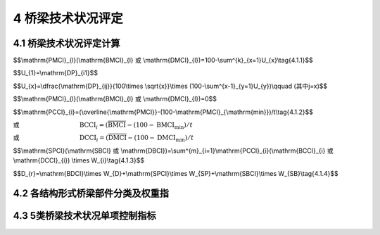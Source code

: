 4 桥梁技术状况评定
===================

.. raw:: html

  <h2 id="test111">4 桥梁技术状况评定</h2>

4.1 桥梁技术状况评定计算
-----------------------------------
.. raw:: html

 <p style="text-align:justify"><a href="#id4.1.1"> 4.1.1</a> <span id="id4.1.1"> 桥梁构件的技术状况评分，按式(4.1.1)计算。</span></p>


$$\\mathrm{PMCI}_{l}(\\mathrm{BMCI}_{l} 或 \\mathrm{DMCI}_{l})=100-\\sum^{k}_{x=1}U_{x}\\tag{4.1.1}$$

.. raw:: html

 <p style="text-align:justify;text-indent:2em;">当 x=1 时</p>

$$U_{1}=\\mathrm{DP}_{i1}$$

.. raw:: html

 <p style="text-align:justify;text-indent:2em;">当 x≥2 时</p>

$$U_{x}=\\dfrac{\\mathrm{DP}_{ij}}{100\\times \\sqrt{x}}\\times (100-\\sum^{x-1}_{y=1}U_{y})\\qquad (其中j=x)$$

.. raw:: html

 <p style="text-align:justify;text-indent:2em;font-family:times new roman">当 DP<sub><i>ij</i></sub>=100 时</p>


$$\\mathrm{PMCI}_{l}(\\mathrm{BMCI}_{l} 或 \\mathrm{DMCI}_{l})=0$$

.. raw:: html

 <table border="0" style="font-family:times new roman" id="gongshi">
 <tr>
 <td width="40px" align='right' id="eqzs" >式中:</td>
 <td width="60px" align='right'  id="eqzs" >PMCI<sub><i>l</i></sub></td>
  <td width="40px" align='center' id="eqzs">——</td>
 <td  id="eqzs" align='left'> 上部结构第<i>i</i>类部件l构件的得分，值域为0~100分；</td>
 </tr>
 <tr>
 <td id="eqzs"> </td>
 <td id="eqzs" align='right'>BMCI<sub><i>l</i></sub></td>
 <td id="eqzs">——</td>
 <td id="eqzs">下部结构第<i>i</i>类部件l构件的得分，值域为0~100分；</td>
  </tr>
 <tr>
 <td id="eqzs"> </td>
 <td id="eqzs" align='right'>DMCI<sub><i>l</i></sub></td>
 <td id="eqzs">——</td>
 <td id="eqzs"> 桥面系第<i>i</i>类部件l构件的得分，值域为0~100分；</td>
 </tr>
 <tr>
 <td id="eqzs"> </td>
 <td id="eqzs" align='right'><i>k</i></td>
 <td id="eqzs">——</td>
 <td id="eqzs">第<i>i</i>类部件l构件出现扣分的指标的种类数；</td>
 </tr>
  <tr>
 <td id="eqzs"> </td>
 <td id="eqzs" align='right'><i>U、x、y</i></td>
 <td id="eqzs">——</td>
 <td id="eqzs">引入的变量；</td>
 </tr>
  <tr>
 <td id="eqzs"> </td>
 <td id="eqzs" align='right'><i>i</i></td>
 <td id="eqzs">——</td>
 <td id="eqzs">部件类别，例如<i>i</i>表示上部承重构件、支座、桥墩等；</td>
 </tr>
  <tr>
 <td id="eqzs"> </td>
 <td id="eqzs" align='right'><i>j</i></td>
 <td id="eqzs">——</td>
 <td id="eqzs">第<i>i</i>类部件l构件的第<i>j</i>类检测指标；</td>
 </tr>
  <tr>
 <td id="eqzs"> </td>
 <td id="eqzs" align='right'>DP<sub><i>ij</i></sub></td>
 <td id="eqzs">——</td>
 <td id="eqzs">第<i>i</i>类部件l构件的第<i>j</i>类检测指标的扣分值，根据构件各种检测指标扣分制进行计算，扣分值按<a href="#B4.1.1">表4.1.1</a>规定取值。</td>
 </tr>
 </table>
 <p> </p>

 <style>
     #biaoge {
         border: 2px solid black;
         border-collapse: collapse;
         margin-bottom:1px;
        
      }
      th, td {
         padding-top: 5px;
         padding-bottom:5px;
         padding-left:5px;
         padding-right:5px;
         border: 1px solid black;
         vertical-align: middle;
      }
      #eqzs {
         border: 0px;
         vertical-align: top;
      }
      #dhbg {
        vertical-align: middle;
      }
     </style>

		<table id="biaoge" style="font-family:times new roman">

         <caption style="caption-side:top;text-align: center;color:black" ><b style="text-align:center"> <div id="B4.1.1">表4.1.1 构件各检测指标扣分值</b></caption>	
              
		    <tr>
		      <td  align="center" width=300px rowspan="2" id="dhbg">检测指标所能达<br>到的最高等级类别</td>
		      <td  align="center"  colspan="5">指标类别</td>
				  <!-- <td></td> -->
          <!-- <td></td> -->
          <!-- <td></td> -->
          <!-- <td></td> -->
		    </tr>
  		    <tr>
		     <!-- <td></td> -->
		      <td align="center" width=160px>1类</td>
				  <td align="center" width=160px>2类</td>
          <td align="center" width=160px>3类</td>
          <td align="center" width=160px>4类</td>
          <td align="center" width=160px>5类</td>  
		    </tr>
  		    <tr>
		      <td align="center" >3类</td>
		      <td align="center" >0</td>
				  <td align="center" >20</td>
          <td align="center" >35</td>
          <td align="center" >—</td>
          <td align="center" >—</td>  
		    </tr>  
  		    <tr>
		      <td align="center" >4类</td>
		      <td align="center" >0</td>
				  <td align="center" >25</td>
          <td align="center" >40</td>
          <td align="center" >50</td>
          <td align="center" >—</td>  
		    </tr>
  		    <tr>
		      <td align="center" >5类</td>
		      <td align="center" >0</td>
				  <td align="center" >35</td>
          <td align="center" >45</td>
          <td align="center" >60</td>
          <td align="center" >100</td>  
		    </tr>                		
 		</table>       
   <p></p>

 <p style="text-align:justify"><a href="#id4.1.1"> 4.1.1</a> <span id="id4.1.1"> 桥梁部件的技术状况评分，按式(4.1.2)计算。</span></p>

$$\\mathrm{PCCI}_{i}=(\\overline{\\mathrm{PMCI}}-(100-\\mathrm{PMCI}_{\\mathrm{min}})/t\\tag{4.1.2}$$

或 :math:`\qquad\qquad\qquad\qquad\quad\ \,\mathrm{BCCI}_{i}=(\overline{\mathrm{BMCI}}-(100-\mathrm{BMCI}_{\mathrm{min}})/t`

或 :math:`\qquad\qquad\qquad\qquad\quad\ \,\mathrm{DCCI}_{i}=(\overline{\mathrm{DMCI}}-(100-\mathrm{DMCI}_{\mathrm{min}})/t`

.. raw:: html

  <table border="0" style="font-family:times new roman" id="gongshi">
 <tr>
 <td width="50px" align='right' id="eqzs" >式中:</td>
 <td width="60px" align='right'  id="eqzs" >PCCI<sub><i>i</i></sub></td>
  <td width="40px" align='center' id="eqzs">——</td>
 <td  id="eqzs" align='left'> 上部结构第<i>i</i>类部件的得分，值域为0~100分；当上部结构中的主要部件某一构件评分值PMCI<sub>t</sub>在[0,60)区间时，其相应的部件评分值PCCI<sub>i</sub>=PMCI<sub>l</sub></td>
 </tr>
 <tr>
 <td id="eqzs"> </td>
 <td id="eqzs" align='right'style="text-decoration:overline">PMCI</td>
 <td id="eqzs">——</td>
 <td id="eqzs">上部结构第<i>i</i>类部件各构件的得分平均值，值域为0~100分；</td>
  </tr>
 <tr>
 <td id="eqzs"> </td>
 <td id="eqzs" align='right'>BCCI<sub><i>i</i></sub></td>
 <td id="eqzs">——</td>
 <td id="eqzs"> 下部结构第<i>i</i>类部件的得分，值域为0~100分；当下部结构中的主要部件某一构件评分值BMCI<sub>t</sub>在[0,60)区间时，其相应的部件评分值BCCI<sub>i</sub>=BMCI<sub>l</sub></td>
 </tr>
 <tr>
 <td id="eqzs"> </td>
 <td id="eqzs" align='right' style="text-decoration:overline">BMCI</td>
 <td id="eqzs">——</td>
 <td id="eqzs">下部结构第<i>i</i>类部件各构件的得分平均值，值域为0~100分；</td>
 </tr>
  <tr>
 <td id="eqzs"> </td>
 <td id="eqzs" align='right'>DCCI<sub><i>i</i></sub></td>
 <td id="eqzs">——</td>
 <td id="eqzs">桥面系第<i>i</i>类部件的得分，值域为0~100分；</td>
 </tr>
  <tr>
 <td id="eqzs"> </td>
 <td id="eqzs" align='right'style="text-decoration:overline">DMCI</td>
 <td id="eqzs">——</td>
 <td id="eqzs">桥面系第<i>i</i>类部件各构件的得分平均值，值域为0~100分；</td>
 </tr>
  <tr>
 <td id="eqzs"> </td>
 <td id="eqzs" align='right'>PCCI<sub>min</sub></td>
 <td id="eqzs">——</td>
 <td id="eqzs">上部结构第<i>i</i>类部件中分值最低的构件得分值；</td>
 </tr>
  <tr>
 <td id="eqzs"> </td>
 <td id="eqzs" align='right'>BCCI<sub>min</sub></td>
 <td id="eqzs">——</td>
 <td id="eqzs">下部结构第<i>i</i>类部件中分值最低的构件得分值；</td>
 </tr>
  <tr>
 <td id="eqzs"> </td>
 <td id="eqzs" align='right'>DCCI<sub>min</sub></td>
 <td id="eqzs">——</td>
 <td id="eqzs">桥面系第<i>i</i>类部件分值最低的构件得分值；</td>
 </tr>
  <tr>
 <td id="eqzs"> </td>
 <td id="eqzs" align='right'><i>t</i></td>
 <td id="eqzs">——</td>
 <td id="eqzs">随构件的数量而变的系数，见<a href="#B4.1.2">表4.1.2</a>。</td>
 </tr>
 </table>
 <p> </p>

 <table id="biaoge" style="font-family:times new roman">

         <caption style="caption-side:top;text-align: center;color:black" ><b style="text-align:center"> <div id="B4.1.2">表4.1.2 <i>t</i> 值</b></caption>	
              
		    <tr>
		      <td  align="center" width=225px ><i>n</i>（构件数）</td>
		      <td  align="center" width=225px ><i>t</i></td>
		      <td  align="center" width=225px ><i>n</i>（构件数）</td>
		      <td  align="center" width=225px ><i>t</i></td>
		    </tr>
  		  <tr  align="center" >
		      <td >1</td>
		      <td>∞</td>
				  <td>20</td>
          <td>6.6</td>
  	    </tr> 
        <tr  align="center" >
		     <td>2</td>
		     <td>10</td>
				 <td>21</td>
         <td>6.48</td>
  	    </tr> 
        <tr  align="center" >
		     <td>3</td>
		     <td>9.7</td>
				 <td>22</td>
         <td>6.36</td>
  	    </tr>
        <tr  align="center" >
		     <td>4</td>
		     <td>9.5</td>
				 <td>23</td>
         <td>6.24</td>
  	    </tr>
        <tr  align="center" >
		     <td>5</td>
		     <td>9.2</td>
				 <td>24</td>
         <td>6.12</td>
  	    </tr>
        <tr  align="center" >
		     <td>6</td>
		     <td>8.9</td>
				 <td>25</td>
         <td>6.00</td>
  	    </tr>
        <tr  align="center" >
		     <td>7</td>
		     <td>8.7</td>
				 <td>26</td>
         <td>5.88</td>
  	    </tr> 
  		  <tr  align="center" >
		      <td>8</td>
		      <td>8.5</td>
				  <td>27</td>
          <td>.76</td>
  	    </tr> 
        <tr  align="center" >
		     <td>9</td>
		     <td>8.3</td>
				 <td>28</td>
         <td>5.64</td>
  	    </tr> 
        <tr  align="center" >
		     <td>10</td>
		     <td>8.1</td>
				 <td>29</td>
         <td>5.52</td>
  	    </tr>
        <tr  align="center" >
		     <td>11</td>
		     <td>7.9</td>
				 <td>30</td>
         <td>5.40</td>
  	    </tr>
        <tr  align="center" >
		     <td>12</td>
		     <td>7.7</td>
				 <td>40</td>
         <td>4.90</td>
  	    </tr>
        <tr  align="center" >
		     <td>13</td>
		     <td>7.5</td>
				 <td>50</td>
         <td>4.40</td>
  	    </tr>
        <tr  align="center" >
		     <td>14</td>
		     <td>7.3</td>
				 <td>60</td>
         <td>4.00</td>
  	    </tr> 
         <tr  align="center" >
		     <td>15</td>
		     <td>7.2</td>
				 <td>70</td>
         <td>3.60</td>
  	    </tr>
        <tr  align="center" >
		     <td>16</td>
		     <td>7.08</td>
				 <td>80</td>
         <td>3.2</td>
  	    </tr>
        <tr  align="center" >
		     <td>17</td>
		     <td>6.96</td>
				 <td>90</td>
         <td>2.80</td>
  	    </tr>
        <tr  align="center" >
		     <td>18</td>
		     <td>6.84</td>
				 <td>100</td>
         <td>2.50</td>
  	    </tr>
        <tr  align="center" >
		     <td>19</td>
		     <td>6.72</td>
				 <td>≥200</td>
         <td>2.30</td>
  	    </tr>                                                                    		
 		</table>       
   <p style="text-indent:2em;" ><font size="2">注：1.<i>n</i> 为第 <i>i</i> 类部件的构件总数。<br>
  &emsp;&emsp; &emsp;&emsp; &emsp;&nbsp;2.表中未列出的 <i>t</i> 值采用内插法计算。</font></p>

 <p style="text-align:justify"><a href="#id4.1.3"> 4.1.3</a> <span id="id4.1.3"> 桥梁上部结构、下部结构、桥面系的技术状况评分，按式(4.1.3)计算。</span></p>

$$\\mathrm{SPCI}(\\mathrm{SBCI} 或 \\mathrm{DBCI})=\\sum^{m}_{i=1}\\mathrm{PCCI}_{i}(\\mathrm{BCCI}_{i} 或 \\mathrm{DCCI}_{i}) \\times W_{i}\\tag{4.1.3}$$
 
.. raw:: html

  <table border="0" style="font-family:times new roman" id="gongshi">
 <tr>
 <td width="50px" align='right' id="eqzs" >式中:</td>
 <td width="60px" align='right'  id="eqzs" >SPCI</td>
  <td width="40px" align='center' id="eqzs">——</td>
 <td  id="eqzs" align='left'>桥梁上部结构技术状况评分，值域为0~100分；</td>
 </tr>
 <tr>
 <td id="eqzs"> </td>
 <td id="eqzs" align='right'>SBCI</td>
 <td id="eqzs">——</td>
 <td id="eqzs">桥梁下部结构技术状况评分，值域为0~100分；</td>
  </tr>
 <tr>
 <td id="eqzs"> </td>
 <td id="eqzs" align='right'>BDCI</td>
 <td id="eqzs">——</td>
 <td id="eqzs">桥面系技术状况评分，值域为0~100分；</td>
  </tr>
 <tr>
 <td id="eqzs"> </td>
 <td id="eqzs" align='right'><i>m</i></td>
 <td id="eqzs">——</td>
 <td id="eqzs">上部结构（下部结构或桥面系）的部件种类数；</td>
  </tr>
 <tr>
 <td id="eqzs"> </td>
 <td id="eqzs" align='right'><i>W</i><sub>i</sub></td>
 <td id="eqzs">——</td>
 <td id="eqzs">第<i>i</i>类部件的权重，按<a href="#B4.2.1">表4.2.1、<a href="#B4.2.2-1">表4.2.2-1 ~ <a href="#B4.2.2-3">表4.2.2-3、<a href="#B4.2.3">表4.2.3、<a href="#B4.2.4">表4.2.4</a>规定取值；对于桥梁中未设置的部件，应根据此部件的隶属关系，将其权重值分配给各既有部件，分配原则按照各既有部件权重在全部既有部件权重中所占比例进行分配。</td>
  </tr>     
 </table>   
 
 <p style="text-align:justify"><a href="#id4.1.4"> 4.1.4</a> <span id="id4.1.4"> 桥梁总体的技术状况评分，按式(4.1.4)计算。</span></p>

$$D_{r}=\\mathrm{BDCI}\\times W_{D}+\\mathrm{SPCI}\\times W_{SP}+\\mathrm{SBCI}\\times W_{SB}\\tag{4.1.4}$$
 
.. raw:: html

  <table border="0" style="font-family:times new roman" id="gongshi">
 <tr>
 <td width="50px" align='right' id="eqzs" >式中:</td>
 <td width="40px" align='right'  id="eqzs" ><i>D</i><sub>r</sub></td>
  <td width="40px" align='center' id="eqzs">——</td>
 <td  id="eqzs" align='left'> 桥梁总体技术状况评分，值域为0~100分；</td>
 </tr>
 <tr>
 <td id="eqzs"> </td>
 <td id="eqzs" align='right'><i>W</i><sub>D</sub></td>
 <td id="eqzs">——</td>
 <td id="eqzs">桥面系在全桥中的权重，按<a href="#B4.2.5">表4.2.5</a>规定取值；</td>
  </tr>
 <tr>
 <td id="eqzs"> </td>
 <td id="eqzs" align='right'<i>W</i><sub>SP</sub></td>
 <td id="eqzs">——</td>
 <td id="eqzs">上部结构在全桥中的权重，按<a href="#B4.2.5">表4.2.5</a>规定取值；</td>
  </tr>
 <tr>
 <td id="eqzs"> </td>
 <td id="eqzs" align='right'><i>W</i><sub>SB</sub></td>
 <td id="eqzs">——</td>
 <td id="eqzs">下部结构在全桥中的权重，按<a href="#B4.2.5">表4.2.5</a>规定取值；</td>
  </tr>    
 </table>  
 <p></p>
 <p style="text-align:justify"><a href="#id4.1.5"> 4.1.5</a> <span id="id4.1.5"> 桥梁技术状况分类界限宜按<a href="#B4.1.5">表4.1.5 </a>规定执行。</span></p>
 
 		<table id="biaoge" style="font-family:times new roman">

         <caption style="caption-side:top;text-align: center;color:black" ><b style="text-align:center"> <div id="B4.1.5">表4.1.5 桥梁技术状况分类界限表</b></caption>	
              
		    <tr>
		      <td  align="center" width=300px rowspan="2" id="dhbg">技术状况评分</td>
		      <td  align="center"  colspan="5">技术状况等级<i>D</i><sub>j</sub></td>
				  <!-- <td></td> -->
          <!-- <td></td> -->
          <!-- <td></td> -->
          <!-- <td></td> -->
		    </tr>
  		    <tr>
		      <!-- <td></td> -->
		      <td align="center" width=160px>1类</td>
				  <td align="center" width=160px>2类</td>
          <td align="center" width=160px>3类</td>
          <td align="center" width=160px>4类</td>
          <td align="center" width=160px>5类</td>  
		    </tr>
  		    <tr>
		       <td align="center" width=160px><i>D</i><sub>r</sub><br>(SPCI、SBCI、BDCI)</td>
		      <td align="center" >[95,100]</td>
				  <td align="center" >[80,95)</td>
          <td align="center" >[60,80)</td>
          <td align="center" >[40,60)</td>
          <td align="center" >[0,40)</td>  
		    </tr>  
 		</table>       
   <p></p>
 
 <p style="text-align:justify"><a href="#id4.1.6"> 4.1.6</a> <span id="id4.1.6"> 在桥梁技术状况评定时，当满足4.3节中规定的任一情况时，桥梁中技术技术状况应评为5类。</span></p>
 <p style="text-align:justify"><a href="#id4.1.7"> 4.1.7</a> <span id="id4.1.7"> 当上部结构和下部结构技术状况等级为3类、桥面系技术状况等级为4类，且桥梁总体技术状况评分为40≤<i>D</i><sub>r</sub> < 60时，桥梁总体技术状况等级应评定为3类。</span></p>
 <p style="text-align:justify"><a href="#id4.1.8"> 4.1.8</a> <span id="id4.1.8"> 全桥总体技术状况等级评定时，当主要部件评分达到4类或5类且影响桥梁安全时，可按照桥梁主要部件最差的缺损状况评定。</span></p>

4.2 各结构形式桥梁部件分类及权重指
------------------------------------------
.. raw:: html

 <p style="text-align:justify"><a href="#id4.2.1"> 4.2.1</a> <span id="id4.2.1"> 梁式桥各部件权重值宜按<a href="#B4.2.1">表4.2.1</a>的规定取值。</span></p>
 
   <table id="biaoge" style="font-family:times new roman">

         <caption style="caption-side:top;text-align: center;color:black" ><b style="text-align:center"> <div id="B4.2.1">表4.2.1 梁式桥各部件权重值</b></caption>	
              
		    <tr>
		      <td  align="center" width=150px >部位</td>
		      <td  align="center" width=150px >类别<i>i</i></td>
				  <td  align="center" width=400px >评价部位</td>
          <td  align="center" width=200px >权重</td>
		    </tr>
  		  <tr>
		      <td align="center" rowspan="3">上部结构</td>
				  <td align="center" width=160px>1</td>
          <td align="center" width=160px>上部承重构件（主梁、挂梁）</td>
          <td align="center" width=160px>0.70</td>
		    </tr>
  		  <tr>
		      <!-- <td></td> -->
				  <td align="center" width=160px>2</td>
          <td align="center" width=160px>上部一般构件（湿接缝、横隔板等）</td>
          <td align="center" width=160px>0.18</td>
		    </tr>
        <tr>
		      <!-- <td></td> -->
				  <td align="center" width=160px>3</td>
          <td align="center" width=160px>支座</td>
          <td align="center" width=160px>0.12</td>
		    </tr>
        <tr>
		      <td align="center" rowspan="7">下部结构</td>
				  <td align="center" width=160px>4</td>
          <td align="center" width=160px>翼墙、耳墙</td>
          <td align="center" width=160px>0.02</td>
		    </tr>
  		  <tr>
		      <!-- <td></td> -->
				  <td align="center" width=160px>5</td>
          <td align="center" width=160px>锥坡、护坡</td>
          <td align="center" width=160px>0.01</td>
		    </tr>
        <tr>
		      <!-- <td></td> -->
				  <td align="center" width=160px>6</td>
          <td align="center" width=160px>桥墩</td>
          <td align="center" width=160px>0.30</td>
		    </tr>
        <tr>
		      <!-- <td></td> -->
				  <td align="center" width=160px>7</td>
          <td align="center" width=160px>桥台</td>
          <td align="center" width=160px>0.30</td>
		    </tr>
       		  <tr>
		      <!-- <td></td> -->
				  <td align="center" width=160px>8</td>
          <td align="center" width=160px>墩台基础</td>
          <td align="center" width=160px>0.28</td>
		    </tr>
        <tr>
		      <!-- <td></td> -->
				  <td align="center" width=160px>9</td>
          <td align="center" width=160px>河床</td>
          <td align="center" width=160px>0.07</td>
		    </tr>
       	<tr>
		      <!-- <td></td> -->
				  <td align="center" width=160px>10</td>
          <td align="center" width=160px>调治构造物</td>
          <td align="center" width=160px>0.20</td>
		    </tr>  
        <tr>
		      <td align="center" rowspan="6">桥面系</td>
				  <td align="center" width=160px>11</td>
          <td align="center" width=160px>桥面铺装</td>
          <td align="center" width=160px>0.40</td>
		    </tr>
  		  <tr>
		      <!-- <td></td> -->
				  <td align="center" width=160px>12</td>
          <td align="center" width=160px>伸缩缝装置</td>
          <td align="center" width=160px>0.25</td>
		    </tr>
        <tr>
		      <!-- <td></td> -->
				  <td align="center" width=160px>13</td>
          <td align="center" width=160px>人行道</td>
          <td align="center" width=160px>0.10</td>
		    </tr>
        <tr>
		      <!-- <td></td> -->
				  <td align="center" width=160px>14</td>
          <td align="center" width=160px>栏杆、护栏</td>
          <td align="center" width=160px>0.10</td>
		    </tr>
       		  <tr>
		      <!-- <td></td> -->
				  <td align="center" width=160px>15</td>
          <td align="center" width=160px>排水系统</td>
          <td align="center" width=160px>0.10</td>
		    </tr>
        <tr>
		      <!-- <td></td> -->
				  <td align="center" width=160px>16</td>
          <td align="center" width=160px>照明、标志</td>
          <td align="center" width=160px>0.05</td>
		    </tr>          
 		</table>       
   <p></p>
 
 
 <p style="text-align:justify"><a href="#id4.2.2"> 4.2.2</a> <span id="id4.2.2"> 拱式桥各部件权重值宜按<a href="#B4.2.2-1">表4.2.2-1 ~ <a href="#B4.2.2-3">表4.2.2-3</a>的规定取值。</span></p>

  <table id="biaoge" style="font-family:times new roman">

         <caption style="caption-side:top;text-align: center;color:black" ><b style="text-align:center"> <div id="B4.2.2-1">表4.2.2-1 板拱桥、肋拱桥、箱形拱桥、双曲拱桥各部件权重值</b></caption>	
              
		    <tr>
		      <td  align="center" width=150px >部位</td>
		      <td  align="center" width=150px >类别<i>i</i></td>
				  <td  align="center" width=400px >评价部位</td>
          <td  align="center" width=200px >权重</td>
		    </tr>
  		  <tr>
		      <td align="center" rowspan="3">上部结构</td>
				  <td align="center" width=160px>1</td>
          <td align="center" width=160px>主拱圈</td>
          <td align="center" width=160px>0.70</td>
		    </tr>
  		  <tr>
		      <!-- <td></td> -->
				  <td align="center" width=160px>2</td>
          <td align="center" width=160px>拱上结构</td>
          <td align="center" width=160px>0.20</td>
		    </tr>
        <tr>
		      <!-- <td></td> -->
				  <td align="center" width=160px>3</td>
          <td align="center" width=160px>桥面板</td>
          <td align="center" width=160px>0.10</td>
		    </tr>
        <tr>
		      <td align="center" rowspan="7">下部结构</td>
				  <td align="center" width=160px>4</td>
          <td align="center" width=160px>翼墙、耳墙</td>
          <td align="center" width=160px>0.02</td>
		    </tr>
  		  <tr>
		      <!-- <td></td> -->
				  <td align="center" width=160px>5</td>
          <td align="center" width=160px>锥坡、护坡</td>
          <td align="center" width=160px>0.01</td>
		    </tr>
        <tr>
		      <!-- <td></td> -->
				  <td align="center" width=160px>6</td>
          <td align="center" width=160px>桥墩</td>
          <td align="center" width=160px>0.30</td>
		    </tr>
        <tr>
		      <!-- <td></td> -->
				  <td align="center" width=160px>7</td>
          <td align="center" width=160px>桥台</td>
          <td align="center" width=160px>0.30</td>
		    </tr>
       		  <tr>
		      <!-- <td></td> -->
				  <td align="center" width=160px>8</td>
          <td align="center" width=160px>墩台基础</td>
          <td align="center" width=160px>0.28</td>
		    </tr>
        <tr>
		      <!-- <td></td> -->
				  <td align="center" width=160px>9</td>
          <td align="center" width=160px>河床</td>
          <td align="center" width=160px>0.07</td>
		    </tr>
       	<tr>
		      <!-- <td></td> -->
				  <td align="center" width=160px>10</td>
          <td align="center" width=160px>调治构造物</td>
          <td align="center" width=160px>0.02</td>
		    </tr>  
        <tr>
		      <td align="center" rowspan="6">桥面系</td>
				  <td align="center" width=160px>11</td>
          <td align="center" width=160px>桥面铺装</td>
          <td align="center" width=160px>0.40</td>
		    </tr>
  		  <tr>
		      <!-- <td></td> -->
				  <td align="center" width=160px>12</td>
          <td align="center" width=160px>伸缩缝装置</td>
          <td align="center" width=160px>0.25</td>
		    </tr>
        <tr>
		      <!-- <td></td> -->
				  <td align="center" width=160px>13</td>
          <td align="center" width=160px>人行道</td>
          <td align="center" width=160px>0.10</td>
		    </tr>
        <tr>
		      <!-- <td></td> -->
				  <td align="center" width=160px>14</td>
          <td align="center" width=160px>栏杆、护栏</td>
          <td align="center" width=160px>0.10</td>
		    </tr>
       		  <tr>
		      <!-- <td></td> -->
				  <td align="center" width=160px>15</td>
          <td align="center" width=160px>排水系统</td>
          <td align="center" width=160px>0.10</td>
		    </tr>
        <tr>
		      <!-- <td></td> -->
				  <td align="center" width=160px>16</td>
          <td align="center" width=160px>照明、标志</td>
          <td align="center" width=160px>0.05</td>
		    </tr>          
 		</table>       
   <p></p>

     <table id="biaoge" style="font-family:times new roman">

         <caption style="caption-side:top;text-align: center;color:black" ><b style="text-align:center"> <div id="B4.2.2-2">表4.2.2-2 刚架拱桥、桁架拱桥各部件权重值</b></caption>	
              
		    <tr>
		      <td  align="center" width=150px >部位</td>
		      <td  align="center" width=150px >类别<i>i</i></td>
				  <td  align="center" width=400px >评价部位</td>
          <td  align="center" width=200px >权重</td>
		    </tr>
  		  <tr>
		      <td align="center" rowspan="3">上部结构</td>
				  <td align="center" width=160px>1</td>
          <td align="center" width=160px>刚架拱片（桁架拱片）</td>
          <td align="center" width=160px>0.50</td>
		    </tr>
  		  <tr>
		      <!-- <td></td> -->
				  <td align="center" width=160px>2</td>
          <td align="center" width=160px>横向联结线</td>
          <td align="center" width=160px>0.0.25/td>
		    </tr>
        <tr>
		      <!-- <td></td> -->
				  <td align="center" width=160px>3</td>
          <td align="center" width=160px>桥面板</td>
          <td align="center" width=160px>0.25</td>
		    </tr>
        <tr>
		      <td align="center" rowspan="7">下部结构</td>
				  <td align="center" width=160px>4</td>
          <td align="center" width=160px>翼墙、耳墙</td>
          <td align="center" width=160px>0.0.02</td>
		    </tr>
  		  <tr>
		      <!-- <td></td> -->
				  <td align="center" width=160px>5</td>
          <td align="center" width=160px>锥坡、护坡</td>
          <td align="center" width=160px>0.10</td>
		    </tr>
        <tr>
		      <!-- <td></td> -->
				  <td align="center" width=160px>6</td>
          <td align="center" width=160px>桥墩</td>
          <td align="center" width=160px>0.30</td>
		    </tr>
        <tr>
		      <!-- <td></td> -->
				  <td align="center" width=160px>7</td>
          <td align="center" width=160px>桥台</td>
          <td align="center" width=160px>0.30</td>
		    </tr>
       		  <tr>
		      <!-- <td></td> -->
				  <td align="center" width=160px>8</td>
          <td align="center" width=160px>墩台基础</td>
          <td align="center" width=160px>0.28</td>
		    </tr>
        <tr>
		      <!-- <td></td> -->
				  <td align="center" width=160px>9</td>
          <td align="center" width=160px>河床</td>
          <td align="center" width=160px>0.07</td>
		    </tr>
       	<tr>
		      <!-- <td></td> -->
				  <td align="center" width=160px>10</td>
          <td align="center" width=160px>调治构造物</td>
          <td align="center" width=160px>0.02</td>
		    </tr>  
        <tr>
		      <td align="center" rowspan="6">桥面系</td>
				  <td align="center" width=160px>11</td>
          <td align="center" width=160px>桥面铺装</td>
          <td align="center" width=160px>0.40</td>
		    </tr>
  		  <tr>
		      <!-- <td></td> -->
				  <td align="center" width=160px>12</td>
          <td align="center" width=160px>伸缩缝装置</td>
          <td align="center" width=160px>0.25</td>
		    </tr>
        <tr>
		      <!-- <td></td> -->
				  <td align="center" width=160px>13</td>
          <td align="center" width=160px>人行道</td>
          <td align="center" width=160px>0.10</td>
		    </tr>
        <tr>
		      <!-- <td></td> -->
				  <td align="center" width=160px>14</td>
          <td align="center" width=160px>栏杆、护栏</td>
          <td align="center" width=160px>0.10</td>
		    </tr>
       		  <tr>
		      <!-- <td></td> -->
				  <td align="center" width=160px>15</td>
          <td align="center" width=160px>排水系统</td>
          <td align="center" width=160px>0.10</td>
		    </tr>
        <tr>
		      <!-- <td></td> -->
				  <td align="center" width=160px>16</td>
          <td align="center" width=160px>照明、标志</td>
          <td align="center" width=160px>0.05</td>
		    </tr>          
 		</table>       
   <p></p>

     <table id="biaoge" style="font-family:times new roman">

         <caption style="caption-side:top;text-align: center;color:black" ><b style="text-align:center"> <div id="B4.2.2-3">表4.2.2-3 钢—混凝土组合拱桥各部件权重值</b></caption>	
              
		    <tr>
		      <td  align="center" width=150px >部位</td>
		      <td  align="center" width=150px >类别<i>i</i></td>
			  <td  align="center" width=400px >评价部位</td>
          <td  align="center" width=200px >权重</td>
		    </tr>
  		  <tr>
		      <td align="center" rowspan="7">上部结构</td>
			 <td align="center" >1</td>
             <td align="center" >拱肋</td>
             <td align="center" >0.28</td>
		    </tr>
  		  <tr>
		      <!-- <td></td> -->
			 <td align="center" >2</td>
             <td align="center" >横向联结系</td>
             <td align="center" >0.05</td>
		    </tr>
        <tr>
		      <!-- <td></td> -->
			 <td align="center">3</td>
             <td align="center" >立柱</td>
             <td align="center" >0.13</td>
		    </tr>
        <tr>
		      <!-- <td></td> -->
			 <td align="center">4</td>
             <td align="center">吊杆</td>
             <td align="center" >0.13</td>
		    </tr> 
       		  <tr>
		      <!-- <td></td> -->
			 <td align="center"  >5</td>
             <td align="center" >系杆（含锚具）</td>
             <td align="center" >0.28</td>
		    </tr>
        <tr>
		      <!-- <td></td> -->
			 <td align="center" >6</td>
             <td align="center" >桥面板（梁）</td>
             <td align="center" >0.08</td>
		    </tr>
         <tr>
		      <!-- <td></td> -->
			 <td align="center" >7</td>
             <td align="center" >支座</td>
             <td align="center" >0.05</td>
		    </tr> 
         <tr>
		     <td align="center" rowspan="7">下部结构</td>
			 <td align="center">8</td>
             <td align="center">翼墙、耳墙</td>
             <td align="center">0.02</td>
		    </tr>
  		  <tr>
		      <!-- <td></td> -->
			 <td align="center">9</td>
             <td align="center">锥坡、护坡</td>
             <td align="center">0.10</td>
		    </tr>
         <tr>
		      <!-- <td></td> -->
			 <td align="center" >10</td>
             <td align="center" >桥墩</td>
             <td align="center" >0.30</td>
		    </tr>
         <tr>
		      <!-- <td></td> -->
			 <td align="center">11</td>
             <td align="center">桥台</td>
             <td align="center">0.30</td>
		    </tr>
       	 <tr>
		     <!-- <td></td> -->
			 <td align="center">12</td>
             <td align="center">墩台基础</td>
             <td align="center">0.28</td>
		    </tr>
         <tr>
		      <!-- <td></td> -->
			 <td align="center">13</td>
             <td align="center" >河床</td>
              <td align="center" >0.07</td>
		    </tr> 
         <tr>
		     <!-- <td></td> -->
			 <td align="center">14</td>
             <td align="center">调治构造物</td>
             <td align="center" >0.02</td>
		    </tr>   
          <tr>
		      <td align="center" rowspan="6">桥面系</td>
			 <td align="center">15</td>
             <td align="center">桥面铺装</td>
             <td align="center">0.40</td>
		    </tr>
  		  <tr>
		     <!-- <td></td> -->
			 <td align="center"  >16</td>
             <td align="center"  >伸缩缝装置</td>
             <td align="center" >0.25</td>
		    </tr>
        <tr>
		      <!-- <td></td> -->
			 <td align="center"  >17</td>
             <td align="center"  >人行道</td>
             <td align="center"  >0.10</td>
		    </tr>
        <tr>
		      <!-- <td></td> -->
			 <td align="center"  >18</td>
             <td align="center"  >栏杆、护栏</td>
             <td align="center"  >0.10</td>
		    </tr>
       		  <tr>
		      <!-- <td></td> -->
				  <td align="center"  >19</td>
          <td align="center"  >排水系统</td>
          <td align="center"  >0.10</td>
		    </tr>
        <tr>
		     <!-- <td></td> -->
			 <td align="center" width=160px>20</td>
             <td align="center" width=160px>照明、标志</td>
             <td align="center" width=160px>0.05</td>
		    </tr>          
 		</table>       
   <p></p>




 <p style="text-align:justify"><a href="#id4.2.3"> 4.2.3</a> <span id="id4.2.3"> 悬索桥各部件权重值宜按<a href="#B4.2.3">表4.2.3</a>的规定取值。</span></p>
  <table id="biaoge" style="font-family:times new roman">

         <caption style="caption-side:top;text-align: center;color:black" ><b style="text-align:center"> <div id="B4.2.3">表4.2.3 悬索桥各部件权重值</b></caption>	
              
		    <tr>
		      <td  align="center" width=150px >部位</td>
		      <td  align="center" width=150px >类别<i>i</i></td>
				  <td  align="center" width=400px >评价部位</td>
          <td  align="center" width=200px >权重</td>
		    </tr>
  		  <tr>
		      <td align="center" rowspan="8">上部结构</td>
				  <td align="center" width=160px>1</td>
          <td align="center" width=160px>加劲梁</td>
          <td align="center" width=160px>0.15</td>
		    </tr>
  		  <tr>
		      <!-- <td></td> -->
				  <td align="center" width=160px>2</td>
          <td align="center" width=160px>索塔</td>
          <td align="center" width=160px>0.20</td>
		    </tr>
        <tr>
		      <!-- <td></td> -->
				  <td align="center" width=160px>3</td>
          <td align="center" width=160px>支座</td>
          <td align="center" width=160px>0.05</td>
		    </tr>
        <tr>
		      <!-- <td></td> -->
				  <td align="center" width=160px>4</td>
          <td align="center" width=160px>主鞍</td>
          <td align="center" width=160px>0.04</td>
		    </tr> 
       		  <tr>
		      <!-- <td></td> -->
				  <td align="center" width=160px>5</td>
          <td align="center" width=160px>主缆</td>
          <td align="center" width=160px>0.25</td>
		    </tr>
        <tr>
		      <!-- <td></td> -->
				  <td align="center" width=160px>6</td>
          <td align="center" width=160px>索夹</td>
          <td align="center" width=160px>0.04</td>
		    </tr>
        <tr>
		      <!-- <td></td> -->
				  <td align="center" width=160px>7</td>
          <td align="center" width=160px>吊索及钢护筒</td>
          <td align="center" width=160px>0.17</td>
		    </tr> 
        <tr>
		      <!-- <td></td> -->
				  <td align="center" width=160px>8</td>
          <td align="center" width=160px>锚杆</td>
          <td align="center" width=160px>0.10</td>
		    </tr>       
        <tr>
		      <td align="center" rowspan="5">下部结构</td>
			 <td align="center" width=160px>9</td>
             <td align="center" width=160px>锚碇</td>
             <td align="center" width=160px>0.40</td>
		    </tr>
  		  <tr>
		      <!-- <td></td> -->
				  <td align="center" width=160px>10</td>
          <td align="center" width=160px>索塔基础</td>
          <td align="center" width=160px>0.30</td>
		    </tr>
        <tr>
		      <!-- <td></td> -->
				  <td align="center" width=160px>11</td>
          <td align="center" width=160px>散索鞍</td>
          <td align="center" width=160px>0.15</td>
		    </tr>
        <tr>
		      <!-- <td></td> -->
				  <td align="center" width=160px>12</td>
          <td align="center" width=160px>河床</td>
          <td align="center" width=160px>0.10</td>
		    </tr>
       		  <tr>
		      <!-- <td></td> -->
			 <td align="center" width=160px>13</td>
             <td align="center" width=160px>调治构造物</td>
             <td align="center" width=160px>0.05</td>
		    </tr>
        <tr>
		      <td align="center" rowspan="6">桥面系</td>
				  <td align="center" width=160px>14</td>
          <td align="center" width=160px>桥面铺装</td>
          <td align="center" width=160px>0.40</td>
		    </tr>
  		  <tr>
		      <!-- <td></td> -->
			 <td align="center" width=160px>15</td>
             <td align="center" width=160px>伸缩缝装置</td>
              <td align="center" width=160px>0.25</td>
		    </tr>
        <tr>
		      <!-- <td></td> -->
			 <td align="center" width=160px>16</td>
             <td align="center" width=160px>人行道</td>
             <td align="center" width=160px>0.10</td>
		    </tr>
        <tr>
		      <!-- <td></td> -->
			 <td align="center" width=160px>17</td>
             <td align="center" width=160px>栏杆、护栏</td>
             <td align="center" width=160px>0.10</td>
		    </tr>
       		  <tr>
		      <!-- <td></td> -->
				  <td align="center" width=160px>18</td>
          <td align="center" width=160px>排水系统</td>
          <td align="center" width=160px>0.10</td>
		    </tr>
        <tr>
		      <!-- <td></td> -->
				  <td align="center" width=160px>19</td>
          <td align="center" width=160px>照明、标志</td>
          <td align="center" width=160px>0.05</td>
		    </tr>          
 		</table>       
   <p></p>
 
 <p style="text-align:justify"><a href="#id4.2.4"> 4.2.4</a> <span id="id4.2.4"> 斜拉桥各部件权重值宜按<a href="#B4.2.4">表4.2.4</a>的规定取值。</span></p>
 
 <table id="biaoge" style="font-family:times new roman">

         <caption style="caption-side:top;text-align: center;color:black" ><b style="text-align:center"> <div id="B4.2.4">表4.2.4 斜拉桥各部件权重值</b></caption>	
              
		    <tr>
		      <td  align="center" width=150px >部位</td>
		      <td  align="center" width=150px >类别<i>i</i></td>
				  <td  align="center" width=400px >评价部位</td>
          <td  align="center" width=200px >权重</td>
		    </tr>
  		  <tr>
		      <td align="center" rowspan="4">上部结构</td>
				  <td align="center" width=160px>1</td>
          <td align="center" width=160px>斜拉索系统（斜拉索、锚具、拉索护套、减震装置等）</td>
          <td align="center" width=160px>0.40</td>
		    </tr>
  		  <tr>
		      <!-- <td></td> -->
				  <td align="center" width=160px>2</td>
          <td align="center" width=160px>主梁</td>
          <td align="center" width=160px>0.25</td>
		    </tr>
        <tr>
		      <!-- <td></td> -->
				  <td align="center" width=160px>3</td>
          <td align="center" width=160px>索塔</td>
          <td align="center" width=160px>0.25</td>
		    </tr>
        <tr>
		      <!-- <td></td> -->
				  <td align="center" width=160px>4</td>
          <td align="center" width=160px>支座</td>
          <td align="center" width=160px>0.10</td>
		    </tr> 
        <tr>
		      <td align="center" rowspan="7">下部结构</td>
				  <td align="center" width=160px>5</td>
          <td align="center" width=160px>翼墙、耳墙</td>
          <td align="center" width=160px>0.02</td>
		    </tr>
  		  <tr>
		      <!-- <td></td> -->
				  <td align="center" width=160px>6</td>
          <td align="center" width=160px>锥坡、护坡</td>
          <td align="center" width=160px>0.01</td>
		    </tr>
        <tr>
		      <!-- <td></td> -->
				  <td align="center" width=160px>7</td>
          <td align="center" width=160px>桥墩</td>
          <td align="center" width=160px>0.30</td>
		    </tr>
        <tr>
		      <!-- <td></td> -->
				  <td align="center" width=160px>8</td>
          <td align="center" width=160px>桥台</td>
          <td align="center" width=160px>0.30</td>
		    </tr>
       		  <tr>
		      <!-- <td></td> -->
				  <td align="center" width=160px>9</td>
          <td align="center" width=160px>墩台基础</td>
          <td align="center" width=160px>0.28</td>
		    </tr>
        <tr>
		      <!-- <td></td> -->
				  <td align="center" width=160px>10</td>
          <td align="center" width=160px>河床</td>
          <td align="center" width=160px>0.02</td>
		    </tr>
        <tr>
		      <!-- <td></td> -->
				  <td align="center" width=160px>11</td>
          <td align="center" width=160px>调治构造物</td>
          <td align="center" width=160px>0.40</td>
		    </tr>  
        <tr>
		      <td align="center" rowspan="6">桥面系</td>
				  <td align="center" width=160px>12</td>
          <td align="center" width=160px>桥面铺装</td>
          <td align="center" width=160px>0.40</td>
		    </tr>
  		  <tr>
		      <!-- <td></td> -->
				  <td align="center" width=160px>13</td>
          <td align="center" width=160px>伸缩缝装置</td>
          <td align="center" width=160px>0.25</td>
		    </tr>
        <tr>
		      <!-- <td></td> -->
				  <td align="center" width=160px>14</td>
          <td align="center" width=160px>人行道</td>
          <td align="center" width=160px>0.10</td>
		    </tr>
        <tr>
		      <!-- <td></td> -->
				  <td align="center" width=160px>15</td>
          <td align="center" width=160px>栏杆、护栏</td>
          <td align="center" width=160px>0.10</td>
		    </tr>
       		  <tr>
		      <!-- <td></td> -->
				  <td align="center" width=160px>16</td>
          <td align="center" width=160px>排水系统</td>
          <td align="center" width=160px>0.10</td>
		    </tr>
        <tr>
		      <!-- <td></td> -->
				  <td align="center" width=160px>17</td>
          <td align="center" width=160px>照明、标志</td>
          <td align="center" width=160px>0.05</td>
		    </tr>          
 		</table>       
   <p></p>
  
 <p style="text-align:justify"><a href="#id4.2.5"> 4.2.5</a> <span id="id4.2.5"> 桥梁结构组成权重值宜按<a href="#B4.2.5">表4.2.5</a>的规定取值。</span></p>
		
    <table id="biaoge" style="font-family:times new roman">

         <caption style="caption-side:top;text-align: center;color:black" ><b style="text-align:center"> <div id="B4.2.5">表4.2.5 桥梁结构组成权重值</b></caption>	
              
		    <tr>
		      <td  align="center" width=450px >桥梁部位</td>
		      <td  align="center" width=450px >权重</td>
		    </tr>
  		 <tr>
		      <td align="center" >上部结构</td>
				  <td align="center" >0.40</td>
		    </tr>
  		 <tr>
		      <td align="center" >下部结构</td>
				  <td align="center" >0.40</td>
		    </tr>
  		 <tr>
		      <td align="center" >桥面系</td>
				  <td align="center" >0.20</td>
		    </tr>        
 		</table>       
   <p></p>



4.3 5类桥梁技术状况单项控制指标
------------------------------------------------
.. raw:: html

 <p style="text-align:justify"><a href="#id4.3.1"> 4.3.1</a> <span id="id4.3.1"> 在桥梁技术状况评价中，有下列情况之一时，整座桥应评为5类桥：</span> </p>
 <ol>
 <li>上部结构有落梁；或有梁、板断裂现象。</li>
 <li>梁式桥上部承重构件控制截面出现全截面开裂；或组合结构上部承重构件结合面开裂贯通，造成截面组合作用严重降低。</li>
 <li>梁式桥上部承重构件有严重的异常位移，存在失稳现象。</li>
 <li>结构出现明显的永久变形，变形大于规范值。</li>
 <li>关键部位混凝土出现压碎或杆件失稳倾向；或桥面板出现严重塌陷。</li>
 <li>拱式桥拱脚严重错台、位移，造成拱顶挠度大于限值；或拱圈严重变形。</li>
 <li>圬工拱桥拱圈大范围砌体断裂，脱落现象严重。</li>
 <li>腹拱、侧墙、立墙或立柱产生破坏造成桥面板严重塌落。</li>
 <li>系杆或吊杆出现严重锈蚀或断裂现象。</li>
 <li>悬索桥主缆或多根吊索出现严重锈蚀、断丝。</li>
 <li>斜拉桥拉索钢丝出现严重锈蚀、断丝，主梁出现严重变形。</li>
 <li>扩大基础冲刷深度大于设计值，冲空面积达20%以上。</li>
 <li>桥墩（桥台或基础）不稳定，出现严重滑动、下沉、位移、倾斜等现象。</li>
 <li>悬索桥、斜拉桥索塔基础出现严重沉降或位移；或悬索桥锚碇有水平位移或沉降。</li>
 </ol>

:math:`\ `